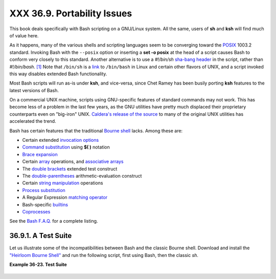 ############################
XXX 36.9. Portability Issues
############################

+--------------------+--------------------+--------------------+--------------------+
|                    |
| **                 |
| *It is easier to   |
| port a shell than  |
| a shell script.*   |
|                    |
| *--Larry Wall*     |
+--------------------+--------------------+--------------------+--------------------+

This book deals specifically with Bash scripting on a GNU/Linux system.
All the same, users of **sh** and **ksh** will find much of value here.

As it happens, many of the various shells and scripting languages seem
to be converging toward the `POSIX <sha-bang.html#POSIX2REF>`__ 1003.2
standard. Invoking Bash with the ``--posix`` option or inserting a **set
-o posix** at the head of a script causes Bash to conform very closely
to this standard. Another alternative is to use a *#!/bin/sh* `sha-bang
header <sha-bang.html#SHABANGREF>`__ in the script, rather than
*#!/bin/bash*. `[1] <portabilityissues.html#FTN.AEN20799>`__ Note that
``/bin/sh`` is a `link <basic.html#LINKREF>`__ to ``/bin/bash`` in Linux
and certain other flavors of UNIX, and a script invoked this way
disables extended Bash functionality.

Most Bash scripts will run as-is under **ksh**, and vice-versa, since
Chet Ramey has been busily porting **ksh** features to the latest
versions of Bash.

On a commercial UNIX machine, scripts using GNU-specific features of
standard commands may not work. This has become less of a problem in the
last few years, as the GNU utilities have pretty much displaced their
proprietary counterparts even on "big-iron" UNIX. `Caldera's release of
the
source <http://linux.oreillynet.com/pub/a/linux/2002/02/28/caldera.html>`__
to many of the original UNIX utilities has accelerated the trend.

Bash has certain features that the traditional `Bourne
shell <why-shell.html#BASHDEF>`__ lacks. Among these are:

-  Certain extended `invocation
   options <options.html#INVOCATIONOPTIONSREF>`__

-  `Command substitution <commandsub.html#COMMANDSUBREF>`__ using **$(
   )** notation

-  `Brace expansion <bashver3.html#BRACEEXPREF3>`__

-  Certain `array <arrays.html#ARRAYREF>`__ operations, and `associative
   arrays <bashver4.html#ASSOCARR>`__

-  The `double brackets <testconstructs.html#DBLBRACKETS>`__ extended
   test construct

-  The `double-parentheses <dblparens.html#DBLPARENSREF>`__
   arithmetic-evaluation construct

-  Certain `string
   manipulation <string-manipulation.html#STRINGMANIP>`__ operations

-  `Process substitution <process-sub.html#PROCESSSUBREF>`__

-  A Regular Expression `matching
   operator <bashver3.html#REGEXMATCHREF>`__

-  Bash-specific `builtins <internal.html#BUILTINREF>`__

-  `Coprocesses <bashver4.html#COPROCREF>`__

See the `Bash F.A.Q. <ftp://ftp.cwru.edu/pub/bash/FAQ>`__ for a complete
listing.

36.9.1. A Test Suite
--------------------

Let us illustrate some of the incompatibilities between Bash and the
classic Bourne shell. Download and install the `"Heirloom Bourne
Shell" <http://freshmeat.net/projects/bournesh>`__ and run the following
script, first using Bash, then the classic *sh*.

**Example 36-23. Test Suite**

+--------------------------------------------------------------------------+
| .. code:: PROGRAMLISTING                                                 |
|                                                                          |
|     #!/bin/bash                                                          |
|     # test-suite.sh                                                      |
|     # A partial Bash compatibility test suite.                           |
|     # Run this on your version of Bash, or some other shell.             |
|                                                                          |
|     default_option=FAIL         # Tests below will fail unless . . .     |
|                                                                          |
|     echo                                                                 |
|     echo -n "Testing "                                                   |
|     sleep 1; echo -n ". "                                                |
|     sleep 1; echo -n ". "                                                |
|     sleep 1; echo ". "                                                   |
|     echo                                                                 |
|                                                                          |
|     # Double brackets                                                    |
|     String="Double brackets supported?"                                  |
|     echo -n "Double brackets test: "                                     |
|     if [[ "$String" = "Double brackets supported?" ]]                    |
|     then                                                                 |
|       echo "PASS"                                                        |
|     else                                                                 |
|       echo "FAIL"                                                        |
|     fi                                                                   |
|                                                                          |
|                                                                          |
|     # Double brackets and regex matching                                 |
|     String="Regex matching supported?"                                   |
|     echo -n "Regex matching: "                                           |
|     if [[ "$String" =~ R.....matching* ]]                                |
|     then                                                                 |
|       echo "PASS"                                                        |
|     else                                                                 |
|       echo "FAIL"                                                        |
|     fi                                                                   |
|                                                                          |
|                                                                          |
|     # Arrays                                                             |
|     test_arr=$default_option     # FAIL                                  |
|     Array=( If supports arrays will print PASS )                         |
|     test_arr=${Array[5]}                                                 |
|     echo "Array test: $test_arr"                                         |
|                                                                          |
|                                                                          |
|     # Command Substitution                                               |
|     csub_test ()                                                         |
|     {                                                                    |
|       echo "PASS"                                                        |
|     }                                                                    |
|                                                                          |
|     test_csub=$default_option    # FAIL                                  |
|     test_csub=$(csub_test)                                               |
|     echo "Command substitution test: $test_csub"                         |
|                                                                          |
|     echo                                                                 |
|                                                                          |
|     #  Completing this script is an exercise for the reader.             |
|     #  Add to the above similar tests for double parentheses,            |
|     #+ brace expansion, process substitution, etc.                       |
|                                                                          |
|     exit $?                                                              |
                                                                          
+--------------------------------------------------------------------------+

.. rubric:: Notes


 `[1] <portabilityissues.html#AEN2079 |
 9>`__                                |
 Or, better yet, `#!/bin/env          |
 sh <system.html#ENVV2REF>`__.        |

